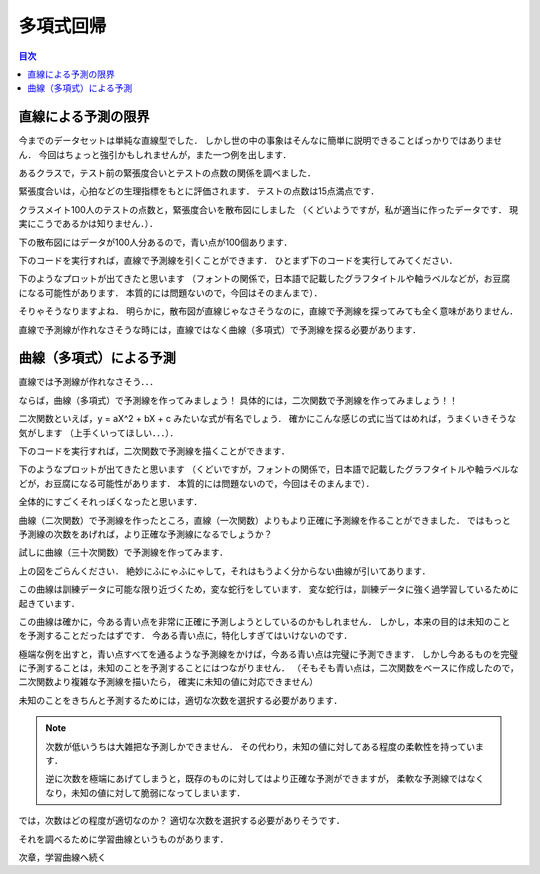 ==============================================================================
多項式回帰
==============================================================================

.. contents:: 目次

直線による予測の限界
==============================================================================

今までのデータセットは単純な直線型でした．
しかし世の中の事象はそんなに簡単に説明できることばっかりではありません．
今回はちょっと強引かもしれませんが，また一つ例を出します．

あるクラスで，テスト前の緊張度合いとテストの点数の関係を調べました．

緊張度合いは，心拍などの生理指標をもとに評価されます．
テストの点数は15点満点です．

クラスメイト100人のテストの点数と，緊張度合いを散布図にしました
（くどいようですが，私が適当に作ったデータです．
現実にこうであるかは知りません．）．

下の散布図にはデータが100人分あるので，青い点が100個あります．

.. image:: image/polynomial_regression/pressure_and_performance1.png
   :scale: 90%

下のコードを実行すれば，直線で予測線を引くことができます．
ひとまず下のコードを実行してみてください．

.. code-block :: python
   :caption: 多項式回帰？（polynomial_regression_mistake.py）

   import numpy as np


   m = 100
   X = 6 * np.random.rand(m, 1)
   y = -1 * X**2 + 6 * X + 1 + np.random.randn(m, 1)

   X_b = np.c_[np.ones((m, 1)), X]
   theta_best = np.linalg.inv(X_b.T.dot(X_b)).dot(X_b.T).dot(y)
   print(theta_best)

   X_new = np.array([[0], [6]])
   X_new_b = np.c_[np.ones((2,  1)), X_new]
   y_predict = X_new_b.dot(theta_best)


   # import matplotlib as mpl
   # mpl.rcParams['font.family'] = 'IPAPGothic'
   # mpl.rcParams['font.family'] = 'AppleGothic'
   # mpl.use('Agg')
   import matplotlib.pyplot as plt
   plt.plot(X_new, y_predict, "r-", label = "予測線（なんか変．．．）")
   plt.plot(X, y, "b.", label = "実測値")
   plt.axis([0, 6, 0, 12])
   plt.title('緊張度合いと成績の関係')
   plt.xlabel('緊張度合い（プレッシャーorストレス）')
   plt.ylabel('成績（パフォーマンス）')
   plt.legend(loc = 'upper left')
   plt.show()
   plt.close()

下のようなプロットが出てきたと思います
（フォントの関係で，日本語で記載したグラフタイトルや軸ラベルなどが，お豆腐になる可能性があります．
本質的には問題ないので，今回はそのまんまで）．

.. image:: image/polynomial_regression/pressure_and_performance2.png
   :scale: 90%

そりゃそうなりますよね．
明らかに，散布図が直線じゃなさそうなのに，直線で予測線を探ってみても全く意味がありません．

直線で予測線が作れなさそうな時には，直線ではなく曲線（多項式）で予測線を探る必要があります．


曲線（多項式）による予測
==============================================================================

直線では予測線が作れなさそう．．．

ならば，曲線（多項式）で予測線を作ってみましょう！
具体的には，二次関数で予測線を作ってみましょう！！

二次関数といえば，y = aX^2 + bX + c みたいな式が有名でしょう．
確かにこんな感じの式に当てはめれば，うまくいきそうな気がします
（上手くいってほしい．．．）．

下のコードを実行すれば，二次関数で予測線を描くことができます．

.. code-block :: python
   :caption: 多項式回帰（polynomial_regression.py）

   import numpy as np


   m = 100
   X = 6 * np.random.rand(m, 1)
   y = -1 * X**2 + 6 * X + 1 + np.random.randn(m, 1)

   from sklearn.preprocessing import PolynomialFeatures
   from sklearn import linear_model
   poly_features = PolynomialFeatures(degree = 2, include_bias = False)
   X_poly = poly_features.fit_transform(X)

   lin_reg = linear_model.LinearRegression()
   lin_reg.fit(X_poly, y)
   lin_reg.intercept_, lin_reg.coef_

   X_new = np.arange(0, 6, 0.1)
   y_predict = lin_reg.coef_[0, 1] * X_new**2 + lin_reg.coef_[0, 0] * X_new + lin_reg.intercept_[0]

   # import matplotlib as mpl
   # mpl.rcParams['font.family'] = 'IPAPGothic'
   # mpl.rcParams['font.family'] = 'AppleGothic'
   # mpl.use('Agg')
   import matplotlib.pyplot as plt
   plt.plot(X, y, "b.", label = "実測値")
   plt.plot(X_new, y_predict, "r-", label = "予測線（なんかそれっぽい...）")
   plt.title('緊張度合いと成績の関係')
   plt.xlabel('緊張度合い（プレッシャーorストレス）')
   plt.ylabel('成績（パフォーマンス）')
   plt.legend(loc = 'upper left')
   plt.show()

下のようなプロットが出てきたと思います
（くどいですが，フォントの関係で，日本語で記載したグラフタイトルや軸ラベルなどが，お豆腐になる可能性があります．
本質的には問題ないので，今回はそのまんまで）．

.. image:: image/polynomial_regression/pressure_and_performance3.png
   :scale: 90%

全体的にすごくそれっぽくなったと思います．

曲線（二次関数）で予測線を作ったところ，直線（一次関数）よりもより正確に予測線を作ることができました．
ではもっと予測線の次数をあげれば，より正確な予測線になるでしょうか？

試しに曲線（三十次関数）で予測線を作ってみます．

.. image:: image/polynomial_regression/pressure_and_performance4.png
   :scale: 90%

上の図をごらんください．
絶妙にふにゃふにゃして，それはもうよく分からない曲線が引いてあります．

この曲線は訓練データに可能な限り近づくため，変な蛇行をしています．
変な蛇行は，訓練データに強く過学習しているために起きています．

この曲線は確かに，今ある青い点を非常に正確に予測しようとしているのかもしれません．
しかし，本来の目的は未知のことを予測することだったはずです．
今ある青い点に，特化しすぎてはいけないのです．

極端な例を出すと，青い点すべてを通るような予測線をかけば，今ある青い点は完璧に予測できます．
しかし今あるものを完璧に予測することは，未知のことを予測することにはつながりません．
（そもそも青い点は，二次関数をベースに作成したので，二次関数より複雑な予測線を描いたら，
確実に未知の値に対応できません）

未知のことをきちんと予測するためには，適切な次数を選択する必要があります．

.. note ::
   次数が低いうちは大雑把な予測しかできません．
   その代わり，未知の値に対してある程度の柔軟性を持っています．

   逆に次数を極端にあげてしまうと，既存のものに対してはより正確な予測ができますが，
   柔軟な予測線ではなくなり，未知の値に対して脆弱になってしまいます．


では，次数はどの程度が適切なのか？
適切な次数を選択する必要がありそうです．

それを調べるために学習曲線というものがあります．

次章，学習曲線へ続く
